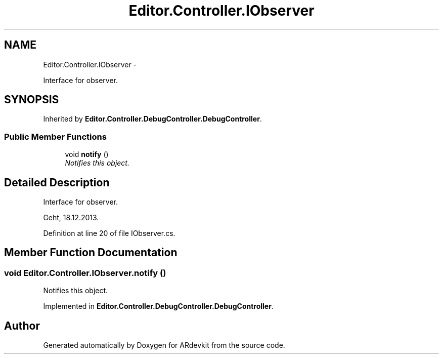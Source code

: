 .TH "Editor.Controller.IObserver" 3 "Wed Dec 18 2013" "Version 0.1" "ARdevkit" \" -*- nroff -*-
.ad l
.nh
.SH NAME
Editor.Controller.IObserver \- 
.PP
Interface for observer\&.  

.SH SYNOPSIS
.br
.PP
.PP
Inherited by \fBEditor\&.Controller\&.DebugController\&.DebugController\fP\&.
.SS "Public Member Functions"

.in +1c
.ti -1c
.RI "void \fBnotify\fP ()"
.br
.RI "\fINotifies this object\&. \fP"
.in -1c
.SH "Detailed Description"
.PP 
Interface for observer\&. 

Geht, 18\&.12\&.2013\&. 
.PP
Definition at line 20 of file IObserver\&.cs\&.
.SH "Member Function Documentation"
.PP 
.SS "void Editor\&.Controller\&.IObserver\&.notify ()"

.PP
Notifies this object\&. 
.PP
Implemented in \fBEditor\&.Controller\&.DebugController\&.DebugController\fP\&.

.SH "Author"
.PP 
Generated automatically by Doxygen for ARdevkit from the source code\&.
